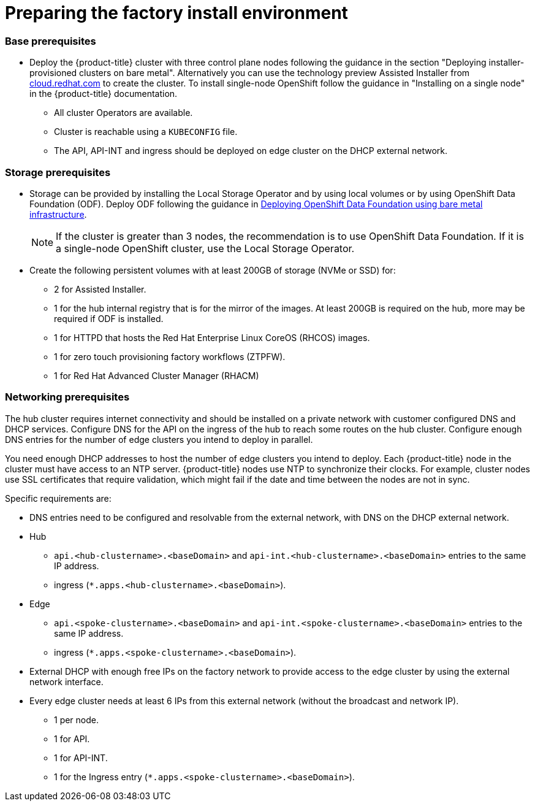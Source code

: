 // Module included in the following assemblies:
//
// * scalability_and_performance/ztp-factory-install-clusters.adoc
:_content-type: CONCEPT
[id="preparing-the-factory-install-environment_{context}"]
= Preparing the factory install environment

[discrete]
=== Base prerequisites

* Deploy the {product-title} cluster with three control plane nodes following the guidance in the section "Deploying installer-provisioned clusters on bare metal". Alternatively you can use the technology preview Assisted Installer from link:https://cloud.redhat.com/[cloud.redhat.com] to create the cluster. To install single-node OpenShift follow the guidance in "Installing on a single node" in the {product-title} documentation.
** All cluster Operators are available.
** Cluster is reachable using a `KUBECONFIG` file.
** The API, API-INT and ingress should be deployed on edge cluster on the DHCP external network.

[discrete]
=== Storage prerequisites

* Storage can be provided by installing the Local Storage Operator and by using local volumes or by using OpenShift Data Foundation (ODF). Deploy ODF following the guidance in link:https://access.redhat.com/documentation/en-us/red_hat_openshift_data_foundation/4.9/html/deploying_openshift_data_foundation_using_bare_metal_infrastructure/index[Deploying OpenShift Data Foundation using bare metal infrastructure].
+
[NOTE]
====
If the cluster is greater than 3 nodes, the recommendation is to use OpenShift Data Foundation. If it is a single-node OpenShift cluster, use the Local Storage Operator.
====

* Create the following persistent volumes with at least 200GB of storage (NVMe or SSD) for:

    ** 2 for Assisted Installer.
    ** 1 for the hub internal registry that is for the mirror of the images. At least 200GB is required on the hub, more may be required if ODF is installed.
    ** 1 for HTTPD that hosts the Red Hat Enterprise Linux CoreOS (RHCOS) images.
    ** 1 for zero touch provisioning factory workflows (ZTPFW).
    ** 1 for Red Hat Advanced Cluster Manager (RHACM)

[discrete]
=== Networking prerequisites

The hub cluster requires internet connectivity and should be installed on a private network with customer configured DNS and DHCP services. Configure DNS for the API on the ingress of the hub to reach some routes on the hub cluster. Configure enough DNS entries for the number of edge clusters you intend to deploy in parallel.

You need enough DHCP addresses to host the number of edge clusters you intend to deploy. Each {product-title} node in the cluster must have access to an NTP server. {product-title} nodes use NTP to synchronize their clocks. For example, cluster nodes use SSL certificates that require validation, which might fail if the date and time between the nodes are not in sync.

Specific requirements are:

* DNS entries need to be configured and resolvable from the external network, with DNS on the DHCP external network.
* Hub
** `api.<hub-clustername>.<baseDomain>` and `api-int.<hub-clustername>.<baseDomain>` entries to the same IP address.
** ingress (`*.apps.<hub-clustername>.<baseDomain>`).

* Edge
** `api.<spoke-clustername>.<baseDomain>` and `api-int.<spoke-clustername>.<baseDomain>` entries to the same IP address.
** ingress (`*.apps.<spoke-clustername>.<baseDomain>`).

* External DHCP with enough free IPs on the factory network to provide access to the edge cluster by using the external network interface.

* Every edge cluster needs at least 6 IPs from this external network (without the broadcast and network IP).
** 1 per node.
** 1 for API.
** 1 for API-INT.
** 1 for the Ingress entry (`*.apps.<spoke-clustername>.<baseDomain>`).
